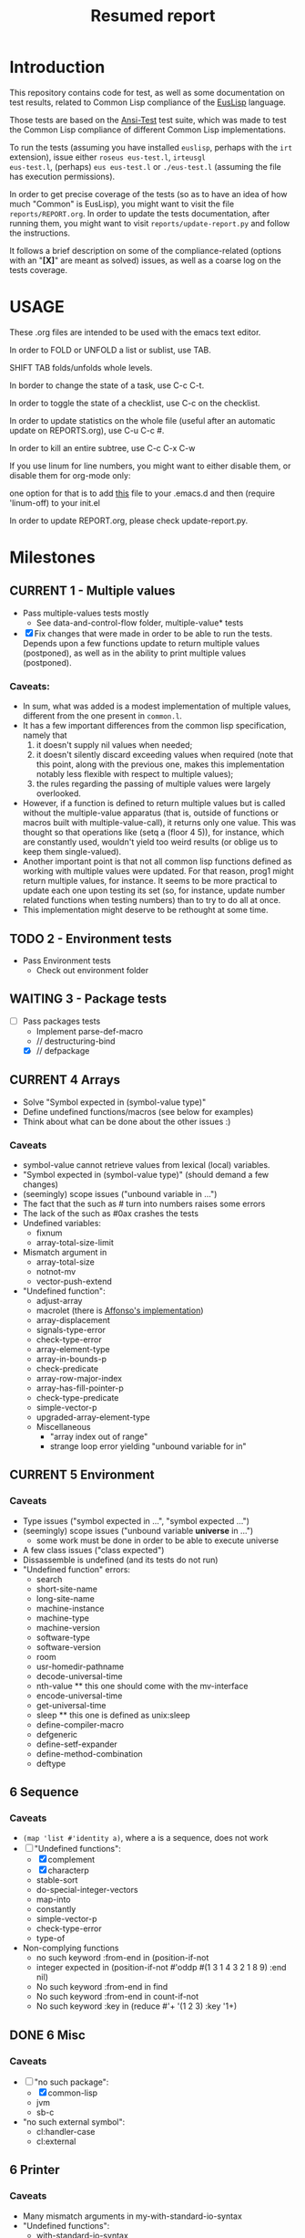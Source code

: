 #+STARTUP: content
#+TITLE: Resumed report
#+SEQ_TODO: TODO(t) WAITING(w) CURRENT(r) | CANCELLED(c) DONE(d)
#+TAGS: CURRENT(r)

* Introduction
This repository contains code for test, as well as some documentation
on test results, related to Common Lisp compliance of the [[https://github.com/euslisp/EusLisp][EusLisp]]
language.

Those tests are based on the [[https://common-lisp.net/project/ansi-test/][Ansi-Test]] test suite, which was made to
test the Common Lisp compliance of different Common Lisp implementations.

To run the tests (assuming you have installed ~euslisp~, perhaps with the ~irt~ extension), issue either ~roseus eus-test.l~, ~irteusgl
eus-test.l~, (perhaps) ~eus eus-test.l~ or ~./eus-test.l~ (assuming the file has execution
permissions).

In order to get precise coverage of the tests (so as to have
an idea of how much "Common" is EusLisp), you might want to visit the
file ~reports/REPORT.org~. In order to update the tests documentation,
after running them, you might want to visit ~reports/update-report.py~
and follow the instructions.

It follows a brief description on some of the compliance-related (options with an "*[X]*"
are meant as solved) issues, as well as a coarse log on the tests coverage.

* USAGE
****** These .org files are intended to be used with the emacs text editor.
****** In order to FOLD or UNFOLD a list or sublist, use TAB.
****** SHIFT TAB folds/unfolds whole levels.
****** In border to change the state of a task, use C-c C-t.
****** In order to toggle the state of a checklist, use C-c on the checklist.
****** In order to update statistics on the whole file (useful after an automatic update on REPORTS.org), use C-u C-c #.
****** In order to kill an entire subtree, use C-c C-x C-w
****** If you use linum for line numbers, you might want to either disable them, or disable them for org-mode only:
******  one option for that is to add [[https://www.emacswiki.org/emacs/linum-off.el][this]] file to your .emacs.d and then (require 'linum-off) to your init.el
****** In order to update REPORT.org, please check update-report.py.

* Milestones
** CURRENT 1 - Multiple values
   -  Pass multiple-values tests mostly
     - See data-and-control-flow folder, multiple-value* tests
   - [X] Fix changes that were made in order to be able to run the tests.
     Depends upon a few functions update to return multiple values (postponed), as well as in the ability to print multiple values (postponed).
*** Caveats:
   - In sum, what was added is a modest implementation of multiple values, different from the one present in ~common.l~.
   -  It has a few important differences from the common lisp specification, namely that
      1. it doesn't supply nil values when needed;
      2. it doesn't silently discard exceeding values when required (note that this point, along with the previous one,
         makes this implementation notably less flexible with respect to multiple values);
      3. the rules regarding the passing of multiple values were largely overlooked.
   - However, if a function is defined to return multiple values but is called without the multiple-value apparatus
     (that is, outside of functions or macros built with multiple-value-call), it returns only one value.
     This was thought so that operations like (setq a (floor 4 5)), for instance, which are constantly used,
     wouldn't yield too weird results (or oblige us to keep them single-valued).
   - Another important point is that not all common lisp functions defined as working with multiple values were updated.
     For that reason, prog1 might return multiple values, for instance.
     It seems to be more practical to update each one upon testing its set (so, for instance, update number related
     functions when testing numbers) than to try to do all at once.
   - This implementation might deserve to be rethought at some time.

** TODO 2 - Environment tests
   - Pass Environment tests
    - Check out environment folder

** WAITING 3 - Package tests
   - [-] Pass packages tests
     -  Implement parse-def-macro
     -  //        destructuring-bind
     - [X] //        defpackage

** CURRENT 4 Arrays
   - Solve "Symbol expected in (symbol-value type)"
   - Define undefined functions/macros (see below for examples)
   - Think about what can be done about the other issues :)
*** Caveats
    - symbol-value cannot retrieve values from lexical (local) variables.
    - "Symbol expected in (symbol-value type)" (should demand a few changes)
    - (seemingly) scope issues ("unbound variable in ...")
    - The fact that the such as #\x turn into numbers raises some errors
    - The lack of the such as #0ax crashes the tests
    - Undefined variables:
      - fixnum
      - array-total-size-limit
    - Mismatch argument in
      - array-total-size
      - notnot-mv
      - vector-push-extend
    - "Undefined function":
      - adjust-array
      - macrolet (there is [[https://github.com/Affonso-Gui/euslisp/tree/macrolet][Affonso's implementation]])
      - array-displacement
      - signals-type-error
      - check-type-error
      - array-element-type
      - array-in-bounds-p
      - check-predicate
      - array-row-major-index
      - array-has-fill-pointer-p
      - check-type-predicate
      - simple-vector-p
      - upgraded-array-element-type
     - Miscellaneous
       - "array index out of range"
       - strange loop error yielding "unbound variable for in"

** CURRENT 5 Environment
*** Caveats
    - Type issues ("symbol expected in ...", "symbol expected ...")
    - (seemingly) scope issues ("unbound variable *universe* in ...")
      - some work must be done in order to be able to execute universe
    - A few class issues ("class expected")
    - Dissassemble is undefined (and its tests do not run)
    - "Undefined function" errors:
      - search
      - short-site-name
      - long-site-name
      - machine-instance
      - machine-type
      - machine-version
      - software-type
      - software-version
      - room
      - usr-homedir-pathname
      - decode-universal-time
      - nth-value ** this one should come with the mv-interface
      - encode-universal-time
      - get-universal-time
      - sleep ** this one is defined as unix:sleep
      - define-compiler-macro
      - defgeneric
      - define-setf-expander
      - define-method-combination
      - deftype

** 6 Sequence
*** Caveats
    - ~(map 'list #'identity a)~, where a is a sequence, does not work
    - [ ] "Undefined functions":
      - [X] complement
      - [X] characterp
      - stable-sort
      - do-special-integer-vectors
      - map-into
      - constantly
      - simple-vector-p
      - check-type-error
      - type-of
    - Non-complying functions
      - no such keyword :from-end in (position-if-not
      - integer expected in (position-if-not #'oddp #(1 3 1 4 3 2 1 8 9) :end nil)
      - No such keyword :from-end in find
      - No such keyword :from-end in count-if-not
      - No such keyword :key in (reduce #'+ '(1 2 3) :key '1+)
** DONE 6 Misc
*** Caveats
    - [ ] "no such package":
      - [X] common-lisp
      - jvm
      - sb-c
    - "no such external symbol":
      - cl:handler-case
      - cl:external

** 6 Printer
*** Caveats
    - Many mismatch arguments in my-with-standard-io-syntax
    - "Undefined functions":
      - with-standard-io-syntax
      - write-to-string
      - make-print-struct-1
      - check-type-error
      - with-open-stream
      - make-condition
      - code-char
      - print-unreadable-object
      - define-condition
    - "Unbound variable" (some, related to tests infrastructure):
      - *universe*
      - *print-radix*
      - *print-escape*
      - *print-gensym*
      - *print-lines*
      - *print-readably*
      - *print-right-margin*
      - *mini-universe*

** CURRENT 7 Numbers
*** Caveats
    - no dividing by zero
    - random does not work with big numbers
    - [X] support for numbers with s in the name (eg 4.0s0)
    - "no such function":
      - integer-decode-float
      - mask-field
      - byte
      - deposit-field
      - logcount
      - check-type-error
      - ldb-test
      - logorc2
      - parse-integer
      - name-char
      - integer-length
      - realp
      - phase
      - conjugate
      - random-state-p
      - lcm
      - gcd
      - realpart
    - unbound variable
      - short-float
      - *numbers*
      - *rationals*
      - *reals*
      - *integers* - those, presumably, from some of the non-loaded files
      - most-positive-X
    - lacking types
      - rational - this one is (incompletely) present as ~ratio~
      - boolean
      - support to different float types (which might be translated to the same internals)

** 8 System-construction
*** Caveats
    - Undefined functions
      - compile-file-pathname
      - delete-file
      - fmakunbound
      - with-compilation-unit
    - Unbound variables
      - *compile-file-pathname*
      - *load-truename*

** 9 Streams
*** Caveats
    - Problems with binary vectors tests
    - string expected in (directory wild-pathname)
    - No such keyword :element-type in open
    - Unbound variables
      - *debug-io*
    - Undefined functions
      - check-type-predicate
      - make-echo-stream
      - read-char-no-hang
      - write-char
      - write-string

** 8 Reader
*** Caveats
    - [X] doesn't recognize short float notation (~2.3s4~)
    - Undefined functions
      - read-preserving-whitespace
      - COPY-PPRINT-DISPATCH
      - with-open-stream

** 9 Structures
*** Caveats
    - defstruct-with-tests crashes the tester
    - defstruct* crashes as well  

* Results


        | Tests-version           | Test-num | Passed | Failure |
        |-------------------------+----------+--------+---------|
        | 1                       |     5557 |   2983 |    2574 |
        |-------------------------+----------+--------+---------|
        | 2 - Add Arrays tests    |     6297 |   3087 |    3210 |
        |-------------------------+----------+--------+---------|
        | 3                       |     7676 |   3489 |    4187 |
        |-------------------------+----------+--------+---------|
        | 4 - Add misc tests      |     8187 |   3506 |    4681 |
        |-------------------------+----------+--------+---------|
        | 5 - Add numbers tests   |     9582 |   3988 |    5594 |
        |-------------------------+----------+--------+---------|
        | 6 - Add sequences tests |    11249 |   4659 |    6590 |
        |-------------------------+----------+--------+---------|
        | 7                       |    15420 |   6601 |    8819 |
        |-------------------------+----------+--------+---------|
        |                         |          |        |         |
